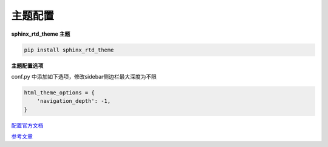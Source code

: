 主题配置
######################################

**sphinx_rtd_theme 主题**

.. code-block:: bash

    pip install sphinx_rtd_theme

**主题配置选项**

conf.py 中添加如下选项，修改sidebar侧边栏最大深度为不限

.. code-block:: python

    html_theme_options = {
        'navigation_depth': -1,
    }



`配置官方文档 <https://sphinx-rtd-theme.readthedocs.io/en/latest/configuring.html>`_ 

`参考文章 <https://doclikecode.readthedocs.io/zh_CN/latest/4_theming/rtd-theme.html>`_ 